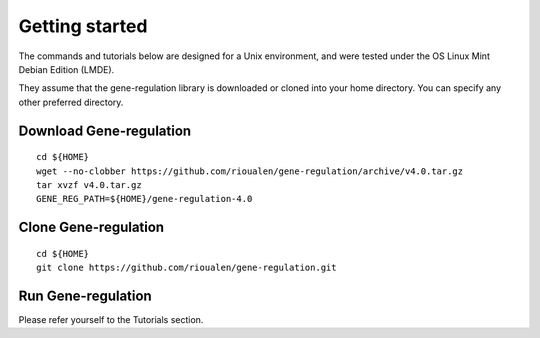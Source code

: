 Getting started
================================================================

The commands and tutorials below are designed for a Unix environment, 
and were tested under the OS Linux Mint Debian Edition (LMDE). 

They assume that the gene-regulation library is downloaded or cloned 
into your home directory. You can specify any other preferred directory.

Download Gene-regulation
----------------------------------------------------------------

::

    cd ${HOME}
    wget --no-clobber https://github.com/rioualen/gene-regulation/archive/v4.0.tar.gz 
    tar xvzf v4.0.tar.gz
    GENE_REG_PATH=${HOME}/gene-regulation-4.0

Clone Gene-regulation
----------------------------------------------------------------

::

    cd ${HOME}
    git clone https://github.com/rioualen/gene-regulation.git

Run Gene-regulation
----------------------------------------------------------------

Please refer yourself to the Tutorials section. 
